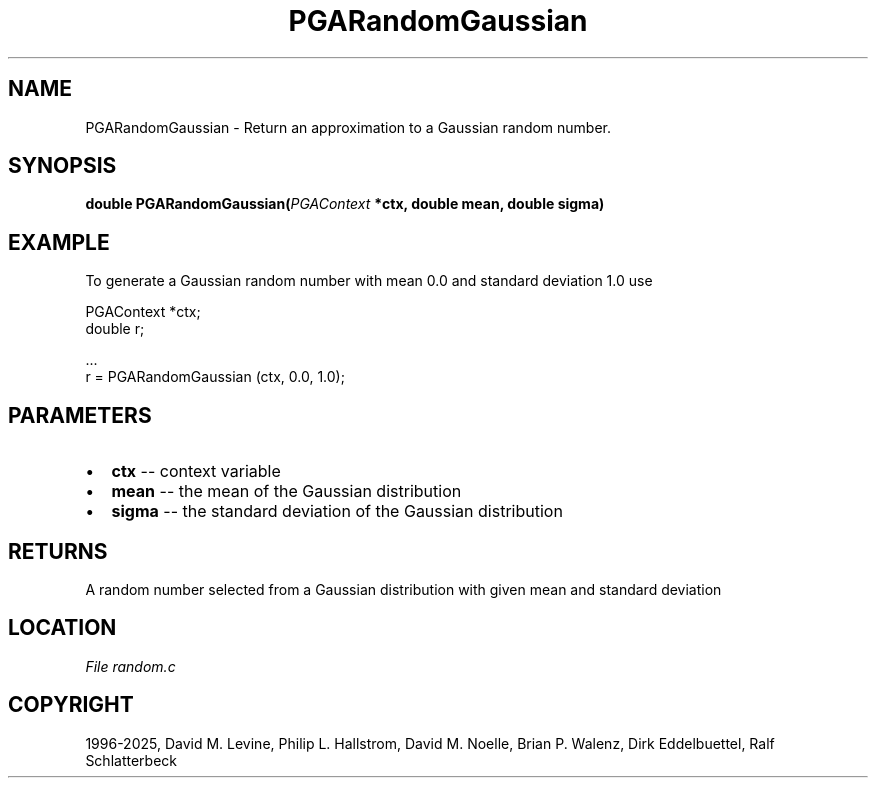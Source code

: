 .\" Man page generated from reStructuredText.
.
.
.nr rst2man-indent-level 0
.
.de1 rstReportMargin
\\$1 \\n[an-margin]
level \\n[rst2man-indent-level]
level margin: \\n[rst2man-indent\\n[rst2man-indent-level]]
-
\\n[rst2man-indent0]
\\n[rst2man-indent1]
\\n[rst2man-indent2]
..
.de1 INDENT
.\" .rstReportMargin pre:
. RS \\$1
. nr rst2man-indent\\n[rst2man-indent-level] \\n[an-margin]
. nr rst2man-indent-level +1
.\" .rstReportMargin post:
..
.de UNINDENT
. RE
.\" indent \\n[an-margin]
.\" old: \\n[rst2man-indent\\n[rst2man-indent-level]]
.nr rst2man-indent-level -1
.\" new: \\n[rst2man-indent\\n[rst2man-indent-level]]
.in \\n[rst2man-indent\\n[rst2man-indent-level]]u
..
.TH "PGARandomGaussian" "3" "2025-04-19" "" "PGAPack"
.SH NAME
PGARandomGaussian \- Return an approximation to a Gaussian random number. 
.SH SYNOPSIS
.B double PGARandomGaussian(\fI\%PGAContext\fP *ctx, double mean, double sigma) 
.sp
.SH EXAMPLE
.sp
To generate a Gaussian random number with mean 0.0 and standard
deviation 1.0 use
.sp
.EX
PGAContext *ctx;
double r;

\&...
r = PGARandomGaussian (ctx, 0.0, 1.0);
.EE

 
.SH PARAMETERS
.IP \(bu 2
\fBctx\fP \-\- context variable 
.IP \(bu 2
\fBmean\fP \-\- the mean of the Gaussian distribution 
.IP \(bu 2
\fBsigma\fP \-\- the standard deviation of the Gaussian distribution 
.SH RETURNS
A random number selected from a Gaussian distribution with given mean and standard deviation
.SH LOCATION
\fI\%File random.c\fP
.SH COPYRIGHT
1996-2025, David M. Levine, Philip L. Hallstrom, David M. Noelle, Brian P. Walenz, Dirk Eddelbuettel, Ralf Schlatterbeck
.\" Generated by docutils manpage writer.
.
